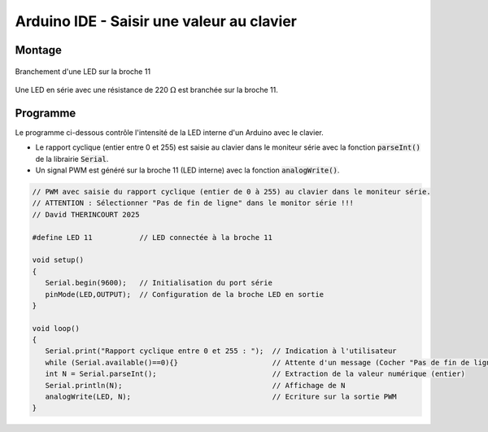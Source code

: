 .. |kohm| replace:: :math:`{k\Omega}`
.. |ohm| replace:: :math:`{\Omega}`

==========================================
Arduino IDE - Saisir une valeur au clavier
==========================================

Montage
=======

.. figure:: images/led_potentiometre/arduino_LED_PWM.png
   :width: 536
   :height: 423
   :scale: 70 %
   :alt:
   :align: center

   Branchement d'une LED sur la broche 11

Une LED en série avec une résistance de 220 |ohm| est branchée sur la broche 11.



Programme
=========

Le programme ci-dessous contrôle l'intensité de la LED interne d'un Arduino avec le clavier.

- Le rapport cyclique (entier entre 0 et 255) est saisie au clavier dans le moniteur série avec la fonction :code:`parseInt()` de la librairie :code:`Serial`.

- Un signal PWM est généré sur la broche 11 (LED interne) avec la fonction :code:`analogWrite()`.


.. code:: arduino

   // PWM avec saisie du rapport cyclique (entier de 0 à 255) au clavier dans le moniteur série.
   // ATTENTION : Sélectionner "Pas de fin de ligne" dans le monitor série !!!
   // David THERINCOURT 2025

   #define LED 11           // LED connectée à la broche 11

   void setup()
   {
      Serial.begin(9600);   // Initialisation du port série
      pinMode(LED,OUTPUT);  // Configuration de la broche LED en sortie
   }

   void loop()
   {
      Serial.print("Rapport cyclique entre 0 et 255 : ");  // Indication à l'utilisateur
      while (Serial.available()==0){}                      // Attente d'un message (Cocher "Pas de fin de ligne")
      int N = Serial.parseInt();                           // Extraction de la valeur numérique (entier)
      Serial.println(N);                                   // Affichage de N
      analogWrite(LED, N);                                 // Ecriture sur la sortie PWM
   }
